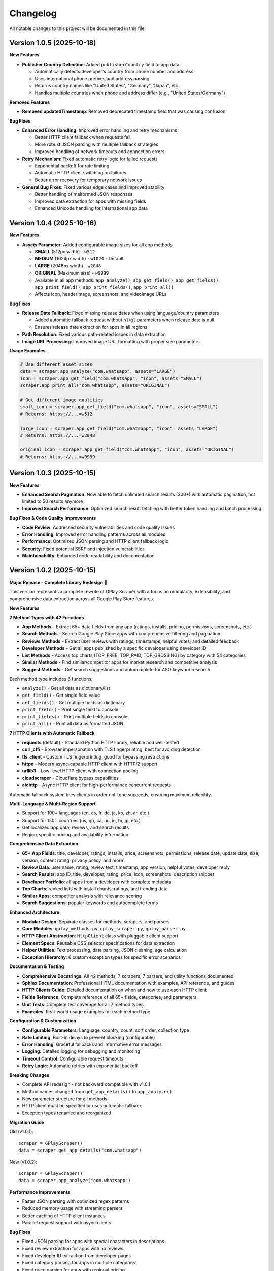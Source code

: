 Changelog
=========

All notable changes to this project will be documented in this file.

Version 1.0.5 (2025-10-18)
---------------------------

**New Features**

- **Publisher Country Detection**: Added ``publisherCountry`` field to app data

  - Automatically detects developer's country from phone number and address
  - Uses international phone prefixes and address parsing
  - Returns country names like "United States", "Germany", "Japan", etc.
  - Handles multiple countries when phone and address differ (e.g., "United States/Germany")

**Removed Features**

- **Removed updatedTimestamp**: Removed deprecated timestamp field that was causing confusion

**Bug Fixes**

- **Enhanced Error Handling**: Improved error handling and retry mechanisms

  - Better HTTP client fallback when requests fail
  - More robust JSON parsing with multiple fallback strategies
  - Improved handling of network timeouts and connection errors

- **Retry Mechanism**: Fixed automatic retry logic for failed requests

  - Exponential backoff for rate limiting
  - Automatic HTTP client switching on failures
  - Better error recovery for temporary network issues

- **General Bug Fixes**: Fixed various edge cases and improved stability

  - Better handling of malformed JSON responses
  - Improved data extraction for apps with missing fields
  - Enhanced Unicode handling for international app data

Version 1.0.4 (2025-10-16)
---------------------------

**New Features**

- **Assets Parameter**: Added configurable image sizes for all app methods

  - **SMALL** (512px width) - ``w512``
  - **MEDIUM** (1024px width) - ``w1024`` - Default
  - **LARGE** (2048px width) - ``w2048``
  - **ORIGINAL** (Maximum size) - ``w9999``
  - Available in all app methods: ``app_analyze()``, ``app_get_field()``, ``app_get_fields()``, ``app_print_field()``, ``app_print_fields()``, ``app_print_all()``
  - Affects icon, headerImage, screenshots, and videoImage URLs

**Bug Fixes**

- **Release Date Fallback**: Fixed missing release dates when using language/country parameters

  - Added automatic fallback request without ``hl``/``gl`` parameters when release date is null
  - Ensures release date extraction for apps in all regions

- **Path Resolution**: Fixed various path-related issues in data extraction
- **Image URL Processing**: Improved image URL formatting with proper size parameters

**Usage Examples**

.. code-block:: python

   # Use different asset sizes
   data = scraper.app_analyze("com.whatsapp", assets="LARGE")
   icon = scraper.app_get_field("com.whatsapp", "icon", assets="SMALL")
   scraper.app_print_all("com.whatsapp", assets="ORIGINAL")

   # Get different image qualities
   small_icon = scraper.app_get_field("com.whatsapp", "icon", assets="SMALL")
   # Returns: https://...=w512

   large_icon = scraper.app_get_field("com.whatsapp", "icon", assets="LARGE")
   # Returns: https://...=w2048

   original_icon = scraper.app_get_field("com.whatsapp", "icon", assets="ORIGINAL")
   # Returns: https://...=w9999

Version 1.0.3 (2025-10-15)
---------------------------

**New Features**

- **Enhanced Search Pagination**: Now able to fetch unlimited search results (300+) with automatic pagination, not limited to 50 results anymore
- **Improved Search Performance**: Optimized search result fetching with better token handling and batch processing

**Bug Fixes & Code Quality Improvements**

- **Code Review**: Addressed security vulnerabilities and code quality issues
- **Error Handling**: Improved error handling patterns across all modules
- **Performance**: Optimized JSON parsing and HTTP client fallback logic
- **Security**: Fixed potential SSRF and injection vulnerabilities
- **Maintainability**: Enhanced code readability and documentation

Version 1.0.2 (2025-10-15)
---------------------------

**Major Release - Complete Library Redesign** 🚀

This version represents a complete rewrite of GPlay Scraper with a focus on modularity, extensibility, and comprehensive data extraction across all Google Play Store features.

**New Features**

**7 Method Types with 42 Functions**

- **App Methods** - Extract 65+ data fields from any app (ratings, installs, pricing, permissions, screenshots, etc.)
- **Search Methods** - Search Google Play Store apps with comprehensive filtering and pagination
- **Reviews Methods** - Extract user reviews with ratings, timestamps, helpful votes, and detailed feedback
- **Developer Methods** - Get all apps published by a specific developer using developer ID
- **List Methods** - Access top charts (TOP_FREE, TOP_PAID, TOP_GROSSING) by category with 54 categories
- **Similar Methods** - Find similar/competitor apps for market research and competitive analysis
- **Suggest Methods** - Get search suggestions and autocomplete for ASO keyword research

Each method type includes 6 functions:

- ``analyze()`` - Get all data as dictionary/list
- ``get_field()`` - Get single field value
- ``get_fields()`` - Get multiple fields as dictionary
- ``print_field()`` - Print single field to console
- ``print_fields()`` - Print multiple fields to console
- ``print_all()`` - Print all data as formatted JSON

**7 HTTP Clients with Automatic Fallback**

- **requests** (default) - Standard Python HTTP library, reliable and well-tested
- **curl_cffi** - Browser impersonation with TLS fingerprinting, best for avoiding detection
- **tls_client** - Custom TLS fingerprinting, good for bypassing restrictions
- **httpx** - Modern async-capable HTTP client with HTTP/2 support
- **urllib3** - Low-level HTTP client with connection pooling
- **cloudscraper** - Cloudflare bypass capabilities
- **aiohttp** - Async HTTP client for high-performance concurrent requests

Automatic fallback system tries clients in order until one succeeds, ensuring maximum reliability.

**Multi-Language & Multi-Region Support**

- Support for 100+ languages (en, es, fr, de, ja, ko, zh, ar, etc.)
- Support for 150+ countries (us, gb, ca, au, in, br, jp, etc.)
- Get localized app data, reviews, and search results
- Region-specific pricing and availability information

**Comprehensive Data Extraction**

- **65+ App Fields**: title, developer, ratings, installs, price, screenshots, permissions, release date, update date, size, version, content rating, privacy policy, and more
- **Review Data**: user name, rating, review text, timestamp, app version, helpful votes, developer reply
- **Search Results**: app ID, title, developer, rating, price, icon, screenshots, description snippet
- **Developer Portfolio**: all apps from a developer with complete metadata
- **Top Charts**: ranked lists with install counts, ratings, and trending data
- **Similar Apps**: competitor analysis with relevance scoring
- **Search Suggestions**: popular keywords and autocomplete terms

**Enhanced Architecture**

- **Modular Design**: Separate classes for methods, scrapers, and parsers
- **Core Modules**: ``gplay_methods.py``, ``gplay_scraper.py``, ``gplay_parser.py``
- **HTTP Client Abstraction**: ``HttpClient`` class with pluggable client support
- **Element Specs**: Reusable CSS selector specifications for data extraction
- **Helper Utilities**: Text processing, date parsing, JSON cleaning, age calculation
- **Exception Hierarchy**: 6 custom exception types for specific error scenarios

**Documentation & Testing**

- **Comprehensive Docstrings**: All 42 methods, 7 scrapers, 7 parsers, and utility functions documented
- **Sphinx Documentation**: Professional HTML documentation with examples, API reference, and guides
- **HTTP Clients Guide**: Detailed documentation on when and how to use each HTTP client
- **Fields Reference**: Complete reference of all 65+ fields, categories, and parameters
- **Unit Tests**: Complete test coverage for all 7 method types
- **Examples**: Real-world usage examples for each method type

**Configuration & Customization**

- **Configurable Parameters**: Language, country, count, sort order, collection type
- **Rate Limiting**: Built-in delays to prevent blocking (configurable)
- **Error Handling**: Graceful fallbacks and informative error messages
- **Logging**: Detailed logging for debugging and monitoring
- **Timeout Control**: Configurable request timeouts
- **Retry Logic**: Automatic retries with exponential backoff

**Breaking Changes**

- Complete API redesign - not backward compatible with v1.0.1
- Method names changed from ``get_app_details()`` to ``app_analyze()``
- New parameter structure for all methods
- HTTP client must be specified or uses automatic fallback
- Exception types renamed and reorganized

**Migration Guide**

Old (v1.0.1)::

    scraper = GPlayScraper()
    data = scraper.get_app_details("com.whatsapp")

New (v1.0.2)::

    scraper = GPlayScraper()
    data = scraper.app_analyze("com.whatsapp")

**Performance Improvements**

- Faster JSON parsing with optimized regex patterns
- Reduced memory usage with streaming parsers
- Better caching of HTTP client instances
- Parallel request support with async clients

**Bug Fixes**

- Fixed JSON parsing for apps with special characters in descriptions
- Fixed review extraction for apps with no reviews
- Fixed developer ID extraction from developer pages
- Fixed category parsing for apps in multiple categories
- Fixed price parsing for apps with regional pricing
- Fixed screenshot URL extraction for apps with video previews

Version 1.0.1 (2025-10-07)
---------------------------

**Added**

- **Paid App Support**: Fixed JSON parsing issues for paid apps with malformed data structures
- **Reviews Extraction**: Successfully extracts user reviews for both free and paid apps
- **Organized Output**: Restructured JSON output with logical field grouping:

  - Basic Information
  - Category & Genre
  - Release & Updates
  - Media Content
  - Install Statistics
  - Ratings & Reviews
  - Advertising
  - Technical Details
  - Content Rating
  - Privacy & Security
  - Pricing & Monetization
  - Developer Information
  - ASO Analysis

- **Enhanced JSON Parser**: Bracket-matching algorithm for complex nested structures
- **Original Price Field**: Added ``originalPrice`` field for sale price tracking

**Fixed**

- **JSON Parsing Errors**: Resolved "Expecting ',' delimiter" errors for paid apps
- **Reviews Data**: Fixed empty reviews arrays by implementing alternative parsing methods
- **Malformed Data Handling**: Improved handling of unquoted keys and malformed JSON from Play Store

**Improved**

- **Error Handling**: Better fallback mechanisms for JSON parsing failures
- **Data Extraction**: More robust extraction for apps with complex pricing structures
- **Code Organization**: Cleaner separation of parsing logic and error recovery

Version 1.0.0 (2025-10-06)
---------------------------

**Added**

- Initial release of GPlay Scraper
- Complete Google Play Store app data extraction
- ASO (App Store Optimization) analysis
- Modular architecture with separate core modules
- Support for 65+ data fields including:

  - Basic app information
  - Install statistics and metrics
  - Ratings and reviews data
  - Technical specifications
  - Developer information
  - Media content (screenshots, videos, icons)
  - Pricing and monetization details
  - ASO keyword analysis

- Multiple access methods:

  - ``analyze()`` - Complete app analysis
  - ``get_field()`` - Single field retrieval
  - ``get_fields()`` - Multiple field retrieval
  - ``print_field()`` - Direct field printing
  - ``print_fields()`` - Multiple field printing
  - ``print_all()`` - Complete data printing as JSON

- Comprehensive documentation and examples
- Error handling and logging
- Rate limiting considerations
- Cross-platform compatibility
- Professional Sphinx documentation
- GitHub Actions CI/CD pipeline
- Comprehensive unit tests

**Features**

- Web scraping of Google Play Store pages
- JSON data extraction and parsing
- Automatic install metrics calculation
- Keyword frequency analysis
- Readability scoring
- Review data extraction
- Image URL processing
- Date parsing and age calculation
- Configuration system with sensible defaults
- Professional logging setup
- Rate limiting for responsible scraping